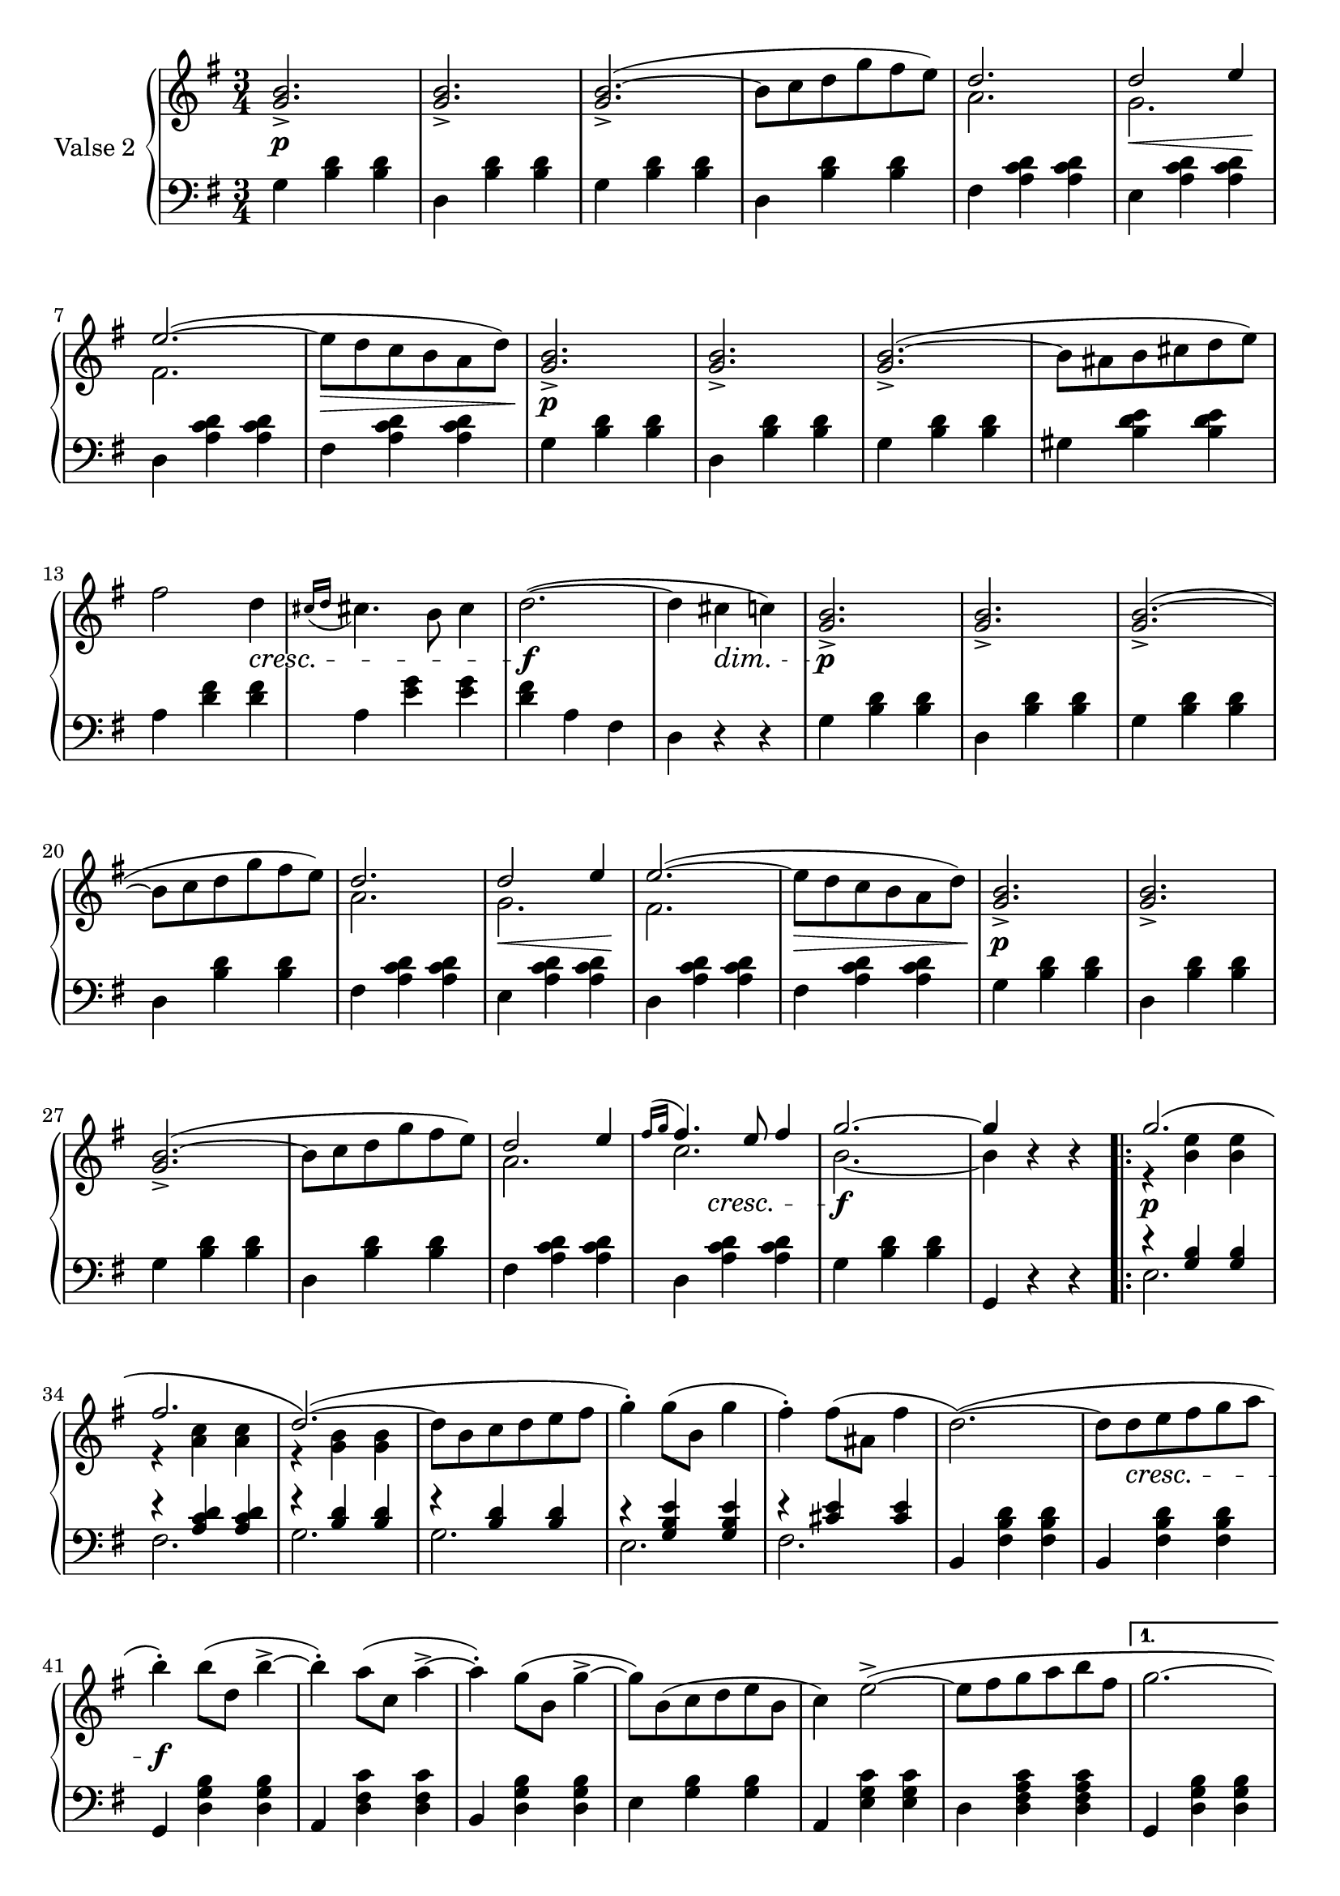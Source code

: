 

secondValseUpper = \relative c'' {
  \clef treble
  \key g \major
  \time 3/4
  <g b>2._> | q_> | q(_> ^~ | b8[ c d g fis e)] | 
  <<
    { \voiceOne d2. | d2 e4 | e2.( ~ }
    \new Voice {
      \voiceTwo a,2. | g | fis2. }
  >> \oneVoice 
  e'8[ d c b a d)] | <g, b>2._> | q_> | q(_> ^~ | b8[ ais b cis d e)] | fis2 d4 |

  % P 1 L 3
  \acciaccatura { cis16[ d] } cis!4. b8 cis4 | d2.( ~ | d4 cis c!) |
  \oneVoice <g b>2._>|q_>|q(_>~|b8[ c d g fis e)] |

  % P 1 L 4
  <<
  { \voiceOne d2. | d2 e4 | e2.( ~  }
    \new Voice {
      \voiceTwo a,2. | g | fis2. 
    }
  >> \oneVoice e'8[ d c b a d)] | <g, b>2._> | q_> | q(_> ^~ |

  % P 1 L 5
  b8[ c d g fis e)] |
  <<
    {\voiceOne d2 e4 | \acciaccatura {fis16[ g]} fis4. e8 fis4 | g2. ~| g4 }
    \new Voice {
      \voiceTwo a,2.|c2. | b2. ~ |b4 
    }
  >> \oneVoice r4 r

  \repeat volta 2 {
    <<
      {\voiceOne g'2.\( | fis |d2.\)(~|}
      \new Voice {
        \voiceTwo r4 <b e> q|r <a c> q|r <g b> q|
      }
    >>\oneVoice
    d'8[ b c d e fis] | g4)-. g8([ b,] g'4 | fis)-. fis8[( ais,] fis'4 | d2.)(~|
    d8[ d e fis g a] | b4)-. b8([ d,] b'4-> ~ |

    %P2L1
    b4)-. a8[( c,] a'4^> ~ | a4)-. g8[( b,] g'4^> ~ |
    g8)[ b,( c d e b] | c4) e2(^> ~ | 
    e8[ fis g a b fis] |
  }
  \alternative {
    { g2. ~ | g8)[ b,( c d e fis)] }
    % L2 P 2
    { g2.( ~ | g4 g, a)}
  }
  \bar "||"
 \oneVoice <g b>2._> | q_> | q(_> ^~ | b8[ c d g fis e)] | 
  <<
    { \voiceOne d2. | d2 e4 | e2.( ~ }
    \new Voice {
      \voiceTwo a,2. | g | fis2. 
    }
  >> \oneVoice
  e'8[ d c b a d)] | <g, b>2._> | q_> | q(_> ^~ | b8[ ais b cis d e)] | fis2 d4 |

  % P 1 L 3
  \acciaccatura { cis16[ d] } cis!4. b8 cis4 | d2.( ~ | d4 cis c!) |
 \oneVoice <g b>2._>|q_>|q(_>^~|b8[ c d g fis e)] |

  % P 1 L 4
  <<
  { \voiceOne d2. | d2 e4 | e2.( ~ }
    \new Voice {
      \voiceTwo a,2. | g | fis2. 
    }
  >> \oneVoice | e'8[ d c b a d)] | <g, b>2._> | q_> | q(_> ^~ |

  % P 1 L 5
  b8[ c d g fis e)] |
  <<
    {\voiceOne d2 e4 | \acciaccatura {fis16[ g]} fis4. e8 fis4 | g2. ~| g4 }
    \new Voice {
      \voiceTwo a,2.|c2. | b2. ~ |b4 
    }
  >> \oneVoice r4 r

  \bar "|."

}

secondValseLower = \relative c' {
  \clef bass
  \key g \major
  \time 3/4

  % P 1 L 1
  g4 <b d> q|d, <b' d> q|g <b d> q|d, <b' d> q|fis <a c d> q|e <a c d> q|

  % P 1 L 2
  d, <a' c d> q|fis <a c d> q|g <b d> q|d, <b' d> q|g <b d> q|gis <b d e> q|a <d fis> q|

  % P 1 L 3
  a <e' g> q|<d fis> a fis|d r r|g <b d> q|d, <b' d> q|g <b d> q|d, <b' d> q|

  % P 1 L 4 
  fis <a c d> q|e <a c d> q|d, <a' c d> q|fis <a c d> q|g <b d> q|d, <b' d> q|g <b d> q|

  % P 1 L 5
  d, <b' d> q|fis <a c d> q|d, <a' c d> q|g <b d> q|g, r r
  \repeat volta 2 {
    <<
      { \voiceOne r4 <g' b> q|r <a c d> q|
          r <b d> q|r q q|r <g b e> q|r <cis e> q}
      \new Voice {
        \voiceTwo e,2.|fis|g|g|e|fis
      }
    >>\oneVoice 
    | b,4 <fis' b d> q|b, <fis' b d> q|g, <d' g b> q|

    % L1 P2
    a <d fis c'> q|b <d g b> q|e <g b> q|a, <e' g c> q|d <d fis a c> q|
  }
  \alternative {
    { g, <d' g b> q | g, r r }
    { g <d' g b> q | g, r r }
  }
  \bar "||"
  g' <b d> q| d, <b' d> q|g <b d> q|d, <b' d> q|fis <a c d> q|e <a c d> q|

  % P 1 L 2
  d, <a' c d> q|fis <a c d> q|g <b d> q|d, <b' d> q|g <b d> q|gis <b d e> q|a <d fis> q|

  % P 1 L 3
  a <e' g> q|<d fis> a fis|d r r|g <b d> q|d, <b' d> q|g <b d> q|d, <b' d> q|

  % P 1 L 4 
  fis <a c d> q|e <a c d> q|d, <a' c d> q|fis <a c d> q|g <b d> q|d, <b' d> q|g <b d> q|

  % P 1 L 5
  d, <b' d> q|fis <a c d> q|d, <a' c d> q|g <b d> q|g, r r
}



%%%% DYNAMICS

secondValseDynamics = {
  s2.\p s2. s2. s2. s2. s8\< s2 s8\! 
  s2. s2.\> s2.\p s2. s2. s2. s2
  \set crescendoSpanner = #'text
  \set crescendoText = \markup \whiteout\italic "cresc."
  \set decrescendoSpanner = #'text
  \set decrescendoText = \markup \italic "dim."
  s4\< s2. s2.\f s4 s4\> s4 s2.\p s2. s2. s2.
  \set crescendoSpanner = #'hairpin
  \set decrescendoSpanner = #'hairpin
  s2. s8\< s2 s8\! s2. s2.\> s2.\p s2. s2.
  \set crescendoSpanner = #'text
  \set crescendoText = \markup \italic "cresc."
  s2. s2. s4 s4\< s s2.\f s2.
  \repeat volta 2 {
    s2.\p s2.
    s2. s2. s2. s2. s2. s8 s2\< s8 s2.\f 
    s2. s2. s2. s2. s2.
    \set decrescendoSpanner = #'text
    \set decrescendoText = \markup \italic "dim."
  }
  \alternative {
    { s2. | s8 s2\> s8\! }
    { s2. | s4 s4\> s4 }
  }

  s2.\p s2. s2. s2. s2.
  \set decrescendoSpanner = #'hairpin
  \set crescendoSpanner = #'hairpin
  s8\< s2 s8\! s2. s8\> s2 s8 s2.\p s2. s2. s2.
  \set crescendoSpanner = #'text
  \set crescendoText = \markup \whiteout\italic "cresc."
  s2 s4\< s2. s2.\f
  \set decrescendoSpanner = #'text
  \set decrescendoText = \markup \italic "dim."
  s8 s2\> s8 s2.\p s2. s2.
  \set decrescendoSpanner = #'hairpin
  \set crescendoSpanner = #'hairpin
  s2. s2.   
  s8\< s2 s8\! s2. s8\> s2 s8 s2.\p s2. s2. s2.
  \set crescendoSpanner = #'text
  \set crescendoText = \markup \italic "cresc."
  s4 s4 s4 s2.\<  s2.\f

}

\score {
  \new PianoStaff <<
    \set PianoStaff.instrumentName = "Valse 2"
    \new Staff = "upper" \secondValseUpper
    \new Dynamics = "Dynamics_pf" \secondValseDynamics
    \new Staff = "lower" \secondValseLower
  >>
  \layout { 
    \context {
      \Score
      \override SpacingSpanner.base-shortest-duration = #(ly:make-moment 1/9)
    }
    \set Score.doubleRepeatType = #":|.|:"
  }
}

